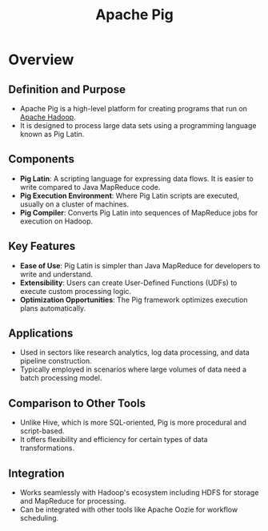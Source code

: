 :PROPERTIES:
:ID:       ebd4a55a-6d00-4c3f-9a8a-f806a3e5c2bc
:END:
#+title: Apache Pig
#+filetags: :tool:data:

* Overview

** *Definition and Purpose*
  - Apache Pig is a high-level platform for creating programs that run on [[id:7aa94354-25d9-441b-993f-31ccc970edd3][Apache Hadoop]].
  - It is designed to process large data sets using a programming language known as Pig Latin.

** *Components*
  - *Pig Latin*: A scripting language for expressing data flows. It is easier to write compared to Java MapReduce code.
  - *Pig Execution Environment*: Where Pig Latin scripts are executed, usually on a cluster of machines.
  - *Pig Compiler*: Converts Pig Latin into sequences of MapReduce jobs for execution on Hadoop.

** *Key Features*
  - *Ease of Use*: Pig Latin is simpler than Java MapReduce for developers to write and understand.
  - *Extensibility*: Users can create User-Defined Functions (UDFs) to execute custom processing logic.
  - *Optimization Opportunities*: The Pig framework optimizes execution plans automatically.

** *Applications*
  - Used in sectors like research analytics, log data processing, and data pipeline construction.
  - Typically employed in scenarios where large volumes of data need a batch processing model.

** *Comparison to Other Tools*
  - Unlike Hive, which is more SQL-oriented, Pig is more procedural and script-based.
  - It offers flexibility and efficiency for certain types of data transformations.

** *Integration*
  - Works seamlessly with Hadoop's ecosystem including HDFS for storage and MapReduce for processing.
  - Can be integrated with other tools like Apache Oozie for workflow scheduling.
